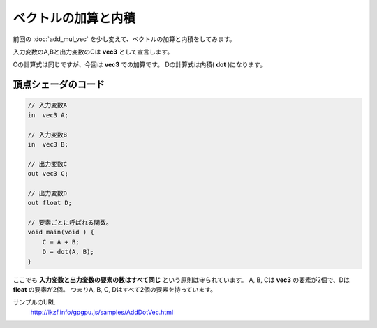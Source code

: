 ﻿
ベクトルの加算と内積
====================

前回の :doc:`add_mul_vec` を少し変えて、ベクトルの加算と内積をしてみます。

.. image:: _static/img/AddDotVec.png



入力変数のA,Bと出力変数のCは **vec3** として宣言します。

Cの計算式は同じですが、今回は **vec3** での加算です。
Dの計算式は内積( **dot** )になります。

頂点シェーダのコード
^^^^^^^^^^^^^^^^^^^^

.. code-block:: glsl

    // 入力変数A
    in  vec3 A;

    // 入力変数B
    in  vec3 B;

    // 出力変数C
    out vec3 C;

    // 出力変数D
    out float D;

    // 要素ごとに呼ばれる関数。
    void main(void ) {
        C = A + B;
        D = dot(A, B);
    }


ここでも **入力変数と出力変数の要素の数はすべて同じ** という原則は守られています。
A, B, Cは **vec3** の要素が2個で、Dは **float** の要素が2個。
つまりA, B, C, Dはすべて2個の要素を持っています。


サンプルのURL
    http://lkzf.info/gpgpu.js/samples/AddDotVec.html

